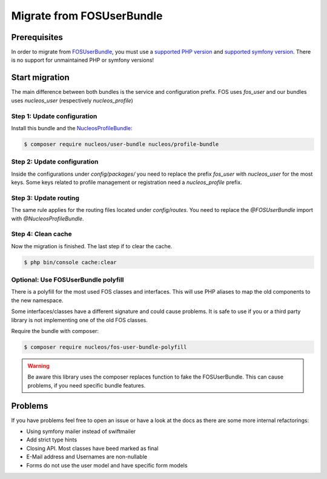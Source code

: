Migrate from FOSUserBundle
==========================

Prerequisites
-------------

In order to migrate from `FOSUserBundle`_, you must use a `supported PHP version`_ and `supported symfony version`_.
There is no support for unmaintained PHP or symfony versions!

Start migration
---------------

The main difference between both bundles is the service and configuration prefix. FOS uses `fos_user` and our bundles
uses `nucleos_user` (respectively `nucleos_profile`)

Step 1: Update configuration
~~~~~~~~~~~~~~~~~~~~~~~~~~~~

Install this bundle and the `NucleosProfileBundle`_:

.. code-block:: bash

    $ composer require nucleos/user-bundle nucleos/profile-bundle

Step 2: Update configuration
~~~~~~~~~~~~~~~~~~~~~~~~~~~~

Inside the configurations under `config/packages/` you need to replace the prefix `fos_user` with `nucleos_user` for
the most keys. Some keys related to profile management or registration need a `nucleos_profile` prefix.

Step 3: Update routing
~~~~~~~~~~~~~~~~~~~~~~

The same rule applies for the routing files located under `config/routes`.
You need to replace the `@FOSUserBundle` import with `@NucleosProfileBundle`.

Step 4: Clean cache
~~~~~~~~~~~~~~~~~~~

Now the migration is finished. The last step if to clear the cache.

.. code-block:: bash

    $ php bin/console cache:clear

Optional: Use FOSUserBundle polyfill
~~~~~~~~~~~~~~~~~~~~~~~~~~~~~~~~~~~~

There is a polyfill for the most used FOS classes and interfaces.
This will use PHP aliases to map the old components to the new namespace.

Some interfaces/classes have a different signature and could cause problems.
It is safe to use if you or a third party library is not implementing one of the old FOS classes.

Require the bundle with composer:

.. code-block:: bash

    $ composer require nucleos/fos-user-bundle-polyfill

.. warning::

    Be aware this library uses the composer replaces function to fake the FOSUserBundle.
    This can cause problems, if you need specific bundle features.

Problems
--------

If you have problems feel free to open an issue or have a look at the docs as there are some more internal refactorings:

- Using symfony mailer instead of swiftmailer
- Add strict type hints
- Closing API. Most classes have beed marked as final
- E-Mail address and Usernames are non-nullable
- Forms do not use the user model and have specific form models

.. _NucleosProfileBundle: https://github.com/nucleos/NucleosProfileBundle/
.. _FOSUserBundle: https://github.com/FriendsOfSymfony/FOSUserBundle/
.. _supported PHP version: https://www.php.net/supported-versions.php
.. _supported symfony version: https://symfony.com/releases
